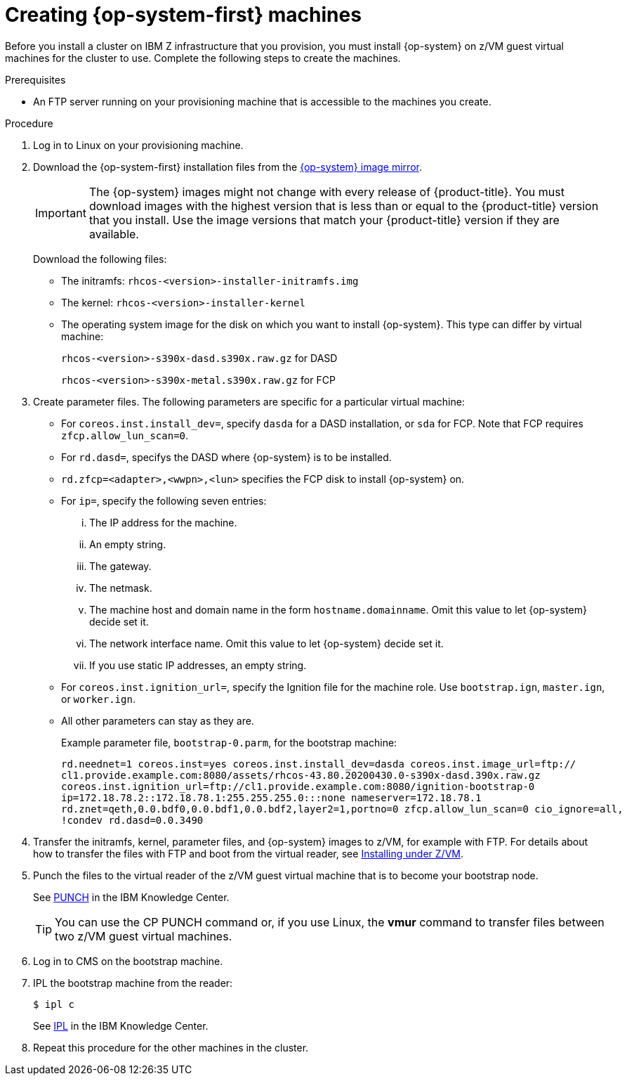 // Module included in the following assemblies:
//
// * installing/installing_ibm_z/installing-ibm-z.adoc

[id="installation-user-infra-machines-iso-ibm-z_{context}"]
= Creating {op-system-first} machines

Before you install a cluster on IBM Z infrastructure that you provision, you must install {op-system} on z/VM guest virtual machines for the cluster to use. Complete the following steps to create the machines.

.Prerequisites

* An FTP server running on your provisioning machine that is accessible to the machines you create.

.Procedure

. Log in to Linux on your provisioning machine.

. Download the {op-system-first} installation files from the link:https://mirror.openshift.com/pub/openshift-v4/s390x/dependencies/rhcos/[{op-system} image mirror].
+
[IMPORTANT]
====
The {op-system} images might not change with every release of {product-title}.
You must download images with the highest version that is less than or equal
to the {product-title} version that you install. Use the image versions
that match your {product-title} version if they are available.
====
+
Download the following files:

* The initramfs: `rhcos-<version>-installer-initramfs.img`
* The kernel: `rhcos-<version>-installer-kernel`
* The operating system image for the disk on which you want to install {op-system}. This type can differ by virtual machine:
+
`rhcos-<version>-s390x-dasd.s390x.raw.gz` for DASD
+
`rhcos-<version>-s390x-metal.s390x.raw.gz` for FCP

. Create parameter files. The following parameters are specific for a particular virtual machine:
** For `coreos.inst.install_dev=`, specify `dasda` for a DASD installation, or `sda` for FCP. Note that FCP requires `zfcp.allow_lun_scan=0`.
** For `rd.dasd=`, specifys the DASD where {op-system} is to be installed.
** `rd.zfcp=<adapter>,<wwpn>,<lun>` specifies the FCP disk to install {op-system} on.
** For `ip=`, specify the following seven entries:
... The IP address for the machine.
... An empty string.
... The gateway.
... The netmask.
... The machine host and domain name in the form `hostname.domainname`. Omit this value to let {op-system} decide set it.
... The network interface name. Omit this value to let {op-system} decide set it.
... If you use static IP addresses, an empty string.
** For `coreos.inst.ignition_url=`, specify the Ignition file for the machine role. Use `bootstrap.ign`, `master.ign`, or `worker.ign`.
** All other parameters can stay as they are.
+
Example parameter file, `bootstrap-0.parm`, for the bootstrap machine:
+
----
rd.neednet=1 coreos.inst=yes coreos.inst.install_dev=dasda coreos.inst.image_url=ftp://
cl1.provide.example.com:8080/assets/rhcos-43.80.20200430.0-s390x-dasd.390x.raw.gz
coreos.inst.ignition_url=ftp://cl1.provide.example.com:8080/ignition-bootstrap-0
ip=172.18.78.2::172.18.78.1:255.255.255.0:::none nameserver=172.18.78.1
rd.znet=qeth,0.0.bdf0,0.0.bdf1,0.0.bdf2,layer2=1,portno=0 zfcp.allow_lun_scan=0 cio_ignore=all,
!condev rd.dasd=0.0.3490
----

. Transfer the initramfs, kernel, parameter files, and {op-system} images to z/VM, for example with FTP. For details about how to transfer the files with FTP and boot from the virtual reader, see link:https://access.redhat.com/documentation/en-us/red_hat_enterprise_linux/7/html/installation_guide/sect-installing-zvm-s390[Installing under Z/VM].
. Punch the files to the virtual reader of the z/VM guest virtual machine that is to become your bootstrap node.
+
See link:https://www.ibm.com/support/knowledgecenter/en/SSB27U_7.1.0/com.ibm.zvm.v710.dmsb4/pun.htm[PUNCH] in the IBM Knowledge Center.
+
[TIP]
====
You can use the CP PUNCH command or, if you use Linux, the **vmur** command to transfer files between two z/VM guest virtual machines.
====
+
. Log in to CMS on the bootstrap machine.
. IPL the bootstrap machine from the reader:
+
----
$ ipl c
----
+
See link:https://www.ibm.com/support/knowledgecenter/en/SSB27U_7.1.0/com.ibm.zvm.v710.hcpb7/iplcommd.htm[IPL] in the IBM Knowledge Center.
+
. Repeat this procedure for the other machines in the cluster.
